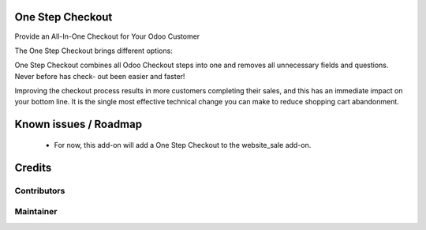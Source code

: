 One Step Checkout
=================

Provide an All-In-One Checkout for Your Odoo Customer

The One Step Checkout brings different options:

One Step Checkout combines all Odoo Checkout steps into one and removes all unnecessary fields and
questions. Never before has check- out been easier and faster!

Improving the checkout process results in more customers completing their sales, and this has an immediate impact on your bottom line. It is the single most effective technical change you can make to reduce shopping cart abandonment.


Known issues / Roadmap
======================

 * For now, this add-on will add a One Step Checkout to the website_sale add-on.

Credits
=======

Contributors
------------

Maintainer
----------

